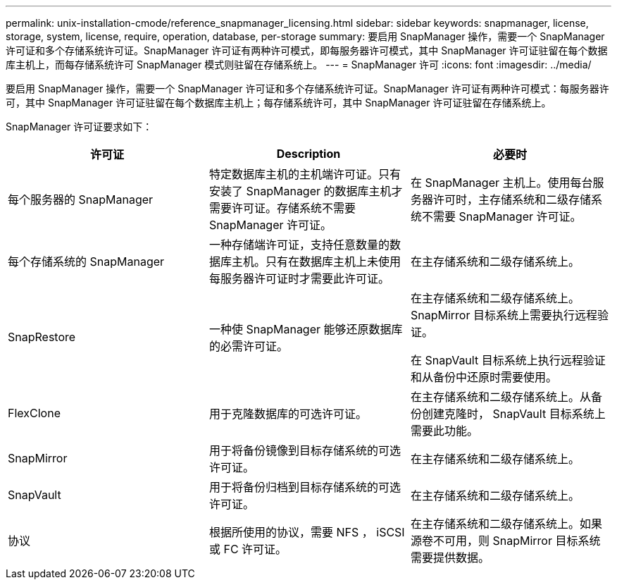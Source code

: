---
permalink: unix-installation-cmode/reference_snapmanager_licensing.html 
sidebar: sidebar 
keywords: snapmanager, license, storage, system, license, require, operation, database, per-storage 
summary: 要启用 SnapManager 操作，需要一个 SnapManager 许可证和多个存储系统许可证。SnapManager 许可证有两种许可模式，即每服务器许可模式，其中 SnapManager 许可证驻留在每个数据库主机上，而每存储系统许可 SnapManager 模式则驻留在存储系统上。 
---
= SnapManager 许可
:icons: font
:imagesdir: ../media/


[role="lead"]
要启用 SnapManager 操作，需要一个 SnapManager 许可证和多个存储系统许可证。SnapManager 许可证有两种许可模式：每服务器许可，其中 SnapManager 许可证驻留在每个数据库主机上；每存储系统许可，其中 SnapManager 许可证驻留在存储系统上。

SnapManager 许可证要求如下：

|===
| 许可证 | Description | 必要时 


 a| 
每个服务器的 SnapManager
 a| 
特定数据库主机的主机端许可证。只有安装了 SnapManager 的数据库主机才需要许可证。存储系统不需要 SnapManager 许可证。
 a| 
在 SnapManager 主机上。使用每台服务器许可时，主存储系统和二级存储系统不需要 SnapManager 许可证。



 a| 
每个存储系统的 SnapManager
 a| 
一种存储端许可证，支持任意数量的数据库主机。只有在数据库主机上未使用每服务器许可证时才需要此许可证。
 a| 
在主存储系统和二级存储系统上。



 a| 
SnapRestore
 a| 
一种使 SnapManager 能够还原数据库的必需许可证。
 a| 
在主存储系统和二级存储系统上。 SnapMirror 目标系统上需要执行远程验证。

在 SnapVault 目标系统上执行远程验证和从备份中还原时需要使用。



 a| 
FlexClone
 a| 
用于克隆数据库的可选许可证。
 a| 
在主存储系统和二级存储系统上。从备份创建克隆时， SnapVault 目标系统上需要此功能。



 a| 
SnapMirror
 a| 
用于将备份镜像到目标存储系统的可选许可证。
 a| 
在主存储系统和二级存储系统上。



 a| 
SnapVault
 a| 
用于将备份归档到目标存储系统的可选许可证。
 a| 
在主存储系统和二级存储系统上。



 a| 
协议
 a| 
根据所使用的协议，需要 NFS ， iSCSI 或 FC 许可证。
 a| 
在主存储系统和二级存储系统上。如果源卷不可用，则 SnapMirror 目标系统需要提供数据。

|===